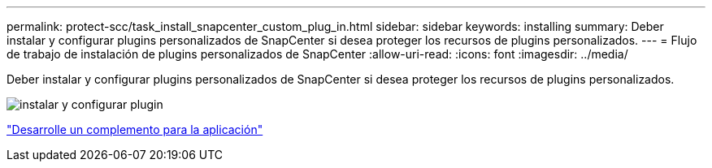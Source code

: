 ---
permalink: protect-scc/task_install_snapcenter_custom_plug_in.html 
sidebar: sidebar 
keywords: installing 
summary: Deber instalar y configurar plugins personalizados de SnapCenter si desea proteger los recursos de plugins personalizados. 
---
= Flujo de trabajo de instalación de plugins personalizados de SnapCenter
:allow-uri-read: 
:icons: font
:imagesdir: ../media/


[role="lead"]
Deber instalar y configurar plugins personalizados de SnapCenter si desea proteger los recursos de plugins personalizados.

image::../media/scc_install_configure_workflow.gif[instalar y configurar plugin]

link:concept_develop_a_plug_in_for_your_application.html["Desarrolle un complemento para la aplicación"]
